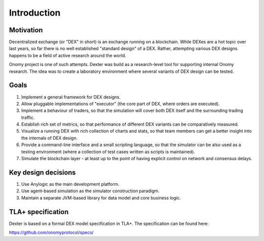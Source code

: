 Introduction
============


Motivation
----------

Decentralized exchange (or "DEX" in short) is an exchange running on a blockchain. While DEXes are a hot topic over last
years, so far there is no well established "standard design" of a DEX. Rather, attempting various DEX designs happens to
be a field of active research around the world.

Onomy project is one of such attempts. Dexter was build as a research-level tool for supporting internal Onomy research.
The idea was to create a laboratory environment where several variants of DEX design can be tested.


Goals
-----

1. Implement a general framework for DEX designs.
2. Allow pluggable implementations of "executor" (the core part of DEX, where orders are executed).
3. Implement a behaviour of traders, so that the simulation will cover both DEX itself and the surrounding trading traffic.
4. Establish rich set of metrics, so that performance of different DEX variants can be comparatively measured.
5. Visualize a running DEX with rich collection of charts and stats, so that team members can get a better insight
   into the internals of DEX design.
6. Provide a command-line interface and a small scripting language, so that the simulator can be also used as
   a testing environment (where a collection of test cases written as scripts is maintained).
7. Simulate the blockchain layer - at least up to the point of having explicit control on network and consensus delays.

Key design decisions
--------------------

1. Use Anylogic as the main development platform.
2. Use agent-based simulation as the simulator construction paradigm.
3. Maintain a separate JVM-based library for data model and core business logic.

TLA+ specification
------------------

Dexter is based on a formal DEX model specification in TLA+. The specification can be found here:

https://github.com/onomyprotocol/specs/

